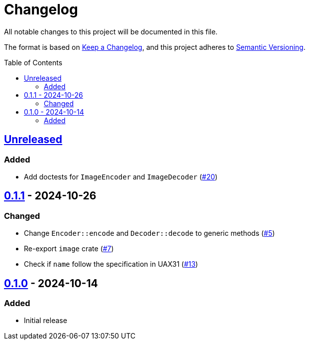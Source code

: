 // SPDX-FileCopyrightText: 2024 Shun Sakai
//
// SPDX-License-Identifier: Apache-2.0 OR MIT

= Changelog
:toc: preamble
:project-url: https://github.com/sorairolake/xbm-rs
:compare-url: {project-url}/compare
:issue-url: {project-url}/issues
:pull-request-url: {project-url}/pull

All notable changes to this project will be documented in this file.

The format is based on https://keepachangelog.com/[Keep a Changelog], and this
project adheres to https://semver.org/[Semantic Versioning].

== {compare-url}/v0.1.1\...HEAD[Unreleased]

=== Added

* Add doctests for `ImageEncoder` and `ImageDecoder`
  ({pull-request-url}/20[#20])

== {compare-url}/v0.1.0\...v0.1.1[0.1.1] - 2024-10-26

=== Changed

* Change `Encoder::encode` and `Decoder::decode` to generic methods
  ({pull-request-url}/5[#5])
* Re-export `image` crate ({pull-request-url}/7[#7])
* Check if `name` follow the specification in UAX31 ({pull-request-url}/13[#13])

== {project-url}/releases/tag/v0.1.0[0.1.0] - 2024-10-14

=== Added

* Initial release
